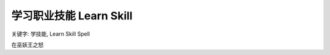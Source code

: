 .. _wotlk-learn-skill:

学习职业技能 Learn Skill
==============================================================================
关键字: 学技能, Learn Skill Spell

在巫妖王之怒